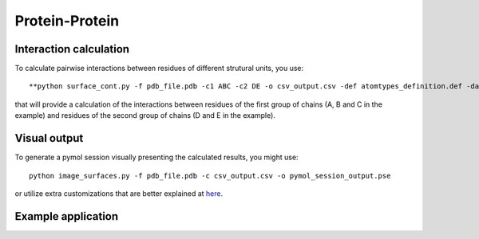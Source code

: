 Protein-Protein
=====

Interaction calculation
------------

To calculate pairwise interactions between residues of different strutural units, you use::

      **python surface_cont.py -f pdb_file.pdb -c1 ABC -c2 DE -o csv_output.csv -def atomtypes_definition.def -dat atomtypes_interactions.dat**
      
that will provide a calculation of the interactions between residues of the first group of chains (A, B and C in the example) and residues of the second group of chains (D and E in the example).

Visual output
----------------

To generate a pymol session visually presenting the calculated results, you might use::

      python image_surfaces.py -f pdb_file.pdb -c csv_output.csv -o pymol_session_output.pse

or utilize extra customizations that are better explained at `here <https://surfaces-tutorial.readthedocs.io/en/latest/Customizations.html#visual-outputs>`_.

Example application
----------------
